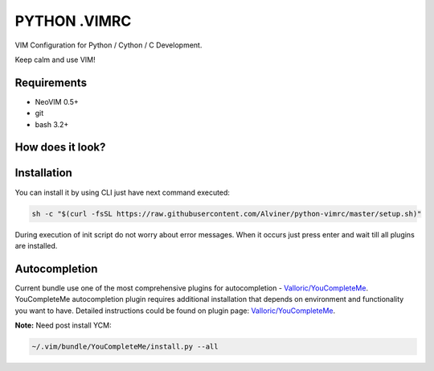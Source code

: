 =============
PYTHON .VIMRC
=============

VIM Configuration for Python / Cython / C Development.

Keep calm and use VIM!

Requirements
------------

- NeoVIM 0.5+
- git
- bash 3.2+

How does it look?
-----------------

.. image:: https://github.com/ets-labs/python-vimrc/wiki/img/screenshot.png

Installation
------------

You can install it by using CLI just have next command executed:

.. code-block:: bash

  sh -c "$(curl -fsSL https://raw.githubusercontent.com/Alviner/python-vimrc/master/setup.sh)"

During execution of init script do not worry about error messages. When it
occurs just press enter and wait till all plugins are installed.

Autocompletion
--------------

Current bundle use one of the most comprehensive plugins for autocompletion -
`Valloric/YouCompleteMe <https://github.com/Valloric/YouCompleteMe>`_.
YouCompleteMe autocompletion plugin requires additional installation that
depends on environment and functionality you want to have. Detailed
instructions could be found on plugin page:
`Valloric/YouCompleteMe <https://github.com/Valloric/YouCompleteMe#installation>`_.


**Note:** Need post install YCM:

.. code-block:: bash

  ~/.vim/bundle/YouCompleteMe/install.py --all
